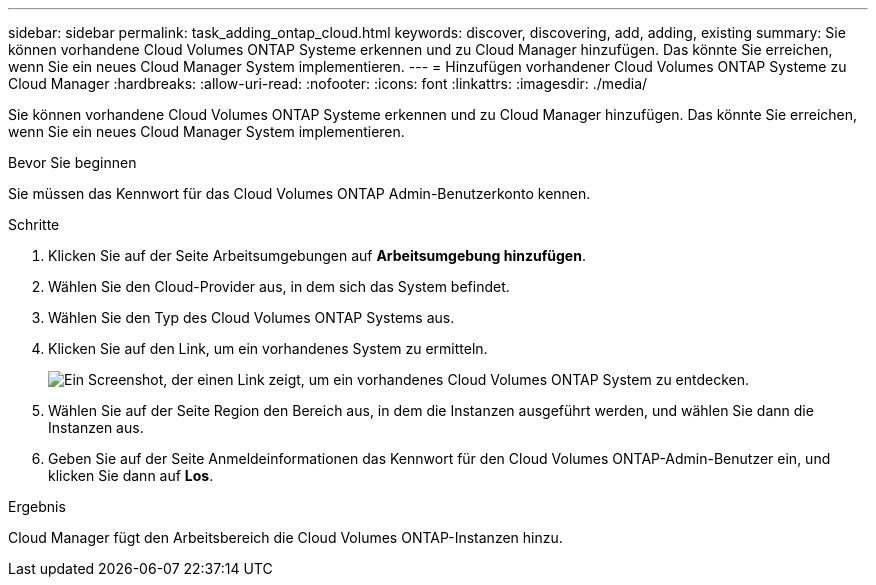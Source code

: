 ---
sidebar: sidebar 
permalink: task_adding_ontap_cloud.html 
keywords: discover, discovering, add, adding, existing 
summary: Sie können vorhandene Cloud Volumes ONTAP Systeme erkennen und zu Cloud Manager hinzufügen. Das könnte Sie erreichen, wenn Sie ein neues Cloud Manager System implementieren. 
---
= Hinzufügen vorhandener Cloud Volumes ONTAP Systeme zu Cloud Manager
:hardbreaks:
:allow-uri-read: 
:nofooter: 
:icons: font
:linkattrs: 
:imagesdir: ./media/


[role="lead"]
Sie können vorhandene Cloud Volumes ONTAP Systeme erkennen und zu Cloud Manager hinzufügen. Das könnte Sie erreichen, wenn Sie ein neues Cloud Manager System implementieren.

.Bevor Sie beginnen
Sie müssen das Kennwort für das Cloud Volumes ONTAP Admin-Benutzerkonto kennen.

.Schritte
. Klicken Sie auf der Seite Arbeitsumgebungen auf *Arbeitsumgebung hinzufügen*.
. Wählen Sie den Cloud-Provider aus, in dem sich das System befindet.
. Wählen Sie den Typ des Cloud Volumes ONTAP Systems aus.
. Klicken Sie auf den Link, um ein vorhandenes System zu ermitteln.
+
image:screenshot_discover.gif["Ein Screenshot, der einen Link zeigt, um ein vorhandenes Cloud Volumes ONTAP System zu entdecken."]

. Wählen Sie auf der Seite Region den Bereich aus, in dem die Instanzen ausgeführt werden, und wählen Sie dann die Instanzen aus.
. Geben Sie auf der Seite Anmeldeinformationen das Kennwort für den Cloud Volumes ONTAP-Admin-Benutzer ein, und klicken Sie dann auf *Los*.


.Ergebnis
Cloud Manager fügt den Arbeitsbereich die Cloud Volumes ONTAP-Instanzen hinzu.
